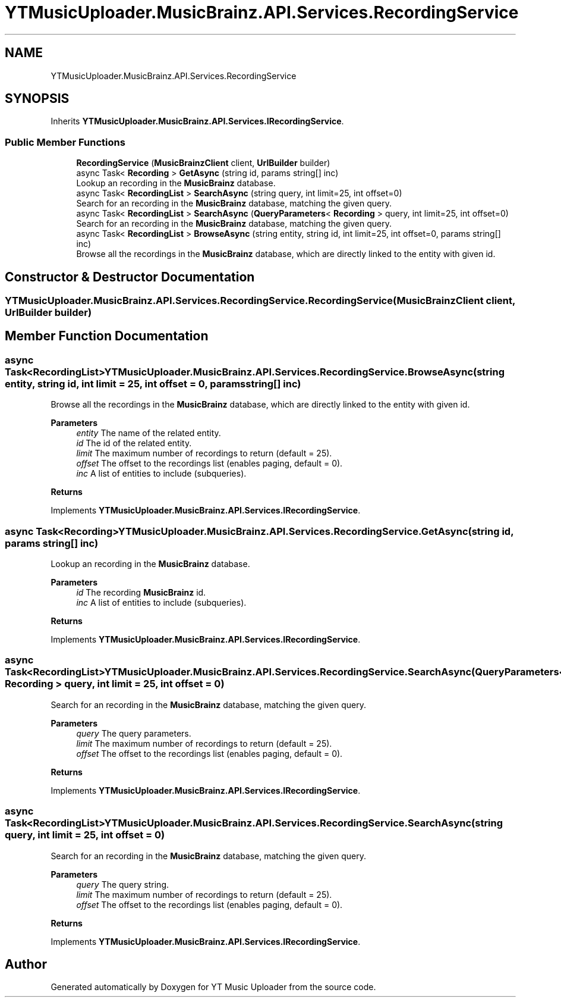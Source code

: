 .TH "YTMusicUploader.MusicBrainz.API.Services.RecordingService" 3 "Fri Aug 28 2020" "YT Music Uploader" \" -*- nroff -*-
.ad l
.nh
.SH NAME
YTMusicUploader.MusicBrainz.API.Services.RecordingService
.SH SYNOPSIS
.br
.PP
.PP
Inherits \fBYTMusicUploader\&.MusicBrainz\&.API\&.Services\&.IRecordingService\fP\&.
.SS "Public Member Functions"

.in +1c
.ti -1c
.RI "\fBRecordingService\fP (\fBMusicBrainzClient\fP client, \fBUrlBuilder\fP builder)"
.br
.ti -1c
.RI "async Task< \fBRecording\fP > \fBGetAsync\fP (string id, params string[] inc)"
.br
.RI "Lookup an recording in the \fBMusicBrainz\fP database\&. "
.ti -1c
.RI "async Task< \fBRecordingList\fP > \fBSearchAsync\fP (string query, int limit=25, int offset=0)"
.br
.RI "Search for an recording in the \fBMusicBrainz\fP database, matching the given query\&. "
.ti -1c
.RI "async Task< \fBRecordingList\fP > \fBSearchAsync\fP (\fBQueryParameters\fP< \fBRecording\fP > query, int limit=25, int offset=0)"
.br
.RI "Search for an recording in the \fBMusicBrainz\fP database, matching the given query\&. "
.ti -1c
.RI "async Task< \fBRecordingList\fP > \fBBrowseAsync\fP (string entity, string id, int limit=25, int offset=0, params string[] inc)"
.br
.RI "Browse all the recordings in the \fBMusicBrainz\fP database, which are directly linked to the entity with given id\&. "
.in -1c
.SH "Constructor & Destructor Documentation"
.PP 
.SS "YTMusicUploader\&.MusicBrainz\&.API\&.Services\&.RecordingService\&.RecordingService (\fBMusicBrainzClient\fP client, \fBUrlBuilder\fP builder)"

.SH "Member Function Documentation"
.PP 
.SS "async Task<\fBRecordingList\fP> YTMusicUploader\&.MusicBrainz\&.API\&.Services\&.RecordingService\&.BrowseAsync (string entity, string id, int limit = \fC25\fP, int offset = \fC0\fP, params string[] inc)"

.PP
Browse all the recordings in the \fBMusicBrainz\fP database, which are directly linked to the entity with given id\&. 
.PP
\fBParameters\fP
.RS 4
\fIentity\fP The name of the related entity\&.
.br
\fIid\fP The id of the related entity\&.
.br
\fIlimit\fP The maximum number of recordings to return (default = 25)\&.
.br
\fIoffset\fP The offset to the recordings list (enables paging, default = 0)\&.
.br
\fIinc\fP A list of entities to include (subqueries)\&.
.RE
.PP
\fBReturns\fP
.RS 4
.RE
.PP

.PP
Implements \fBYTMusicUploader\&.MusicBrainz\&.API\&.Services\&.IRecordingService\fP\&.
.SS "async Task<\fBRecording\fP> YTMusicUploader\&.MusicBrainz\&.API\&.Services\&.RecordingService\&.GetAsync (string id, params string[] inc)"

.PP
Lookup an recording in the \fBMusicBrainz\fP database\&. 
.PP
\fBParameters\fP
.RS 4
\fIid\fP The recording \fBMusicBrainz\fP id\&.
.br
\fIinc\fP A list of entities to include (subqueries)\&.
.RE
.PP
\fBReturns\fP
.RS 4
.RE
.PP

.PP
Implements \fBYTMusicUploader\&.MusicBrainz\&.API\&.Services\&.IRecordingService\fP\&.
.SS "async Task<\fBRecordingList\fP> YTMusicUploader\&.MusicBrainz\&.API\&.Services\&.RecordingService\&.SearchAsync (\fBQueryParameters\fP< \fBRecording\fP > query, int limit = \fC25\fP, int offset = \fC0\fP)"

.PP
Search for an recording in the \fBMusicBrainz\fP database, matching the given query\&. 
.PP
\fBParameters\fP
.RS 4
\fIquery\fP The query parameters\&.
.br
\fIlimit\fP The maximum number of recordings to return (default = 25)\&.
.br
\fIoffset\fP The offset to the recordings list (enables paging, default = 0)\&.
.RE
.PP
\fBReturns\fP
.RS 4
.RE
.PP

.PP
Implements \fBYTMusicUploader\&.MusicBrainz\&.API\&.Services\&.IRecordingService\fP\&.
.SS "async Task<\fBRecordingList\fP> YTMusicUploader\&.MusicBrainz\&.API\&.Services\&.RecordingService\&.SearchAsync (string query, int limit = \fC25\fP, int offset = \fC0\fP)"

.PP
Search for an recording in the \fBMusicBrainz\fP database, matching the given query\&. 
.PP
\fBParameters\fP
.RS 4
\fIquery\fP The query string\&.
.br
\fIlimit\fP The maximum number of recordings to return (default = 25)\&.
.br
\fIoffset\fP The offset to the recordings list (enables paging, default = 0)\&.
.RE
.PP
\fBReturns\fP
.RS 4
.RE
.PP

.PP
Implements \fBYTMusicUploader\&.MusicBrainz\&.API\&.Services\&.IRecordingService\fP\&.

.SH "Author"
.PP 
Generated automatically by Doxygen for YT Music Uploader from the source code\&.
